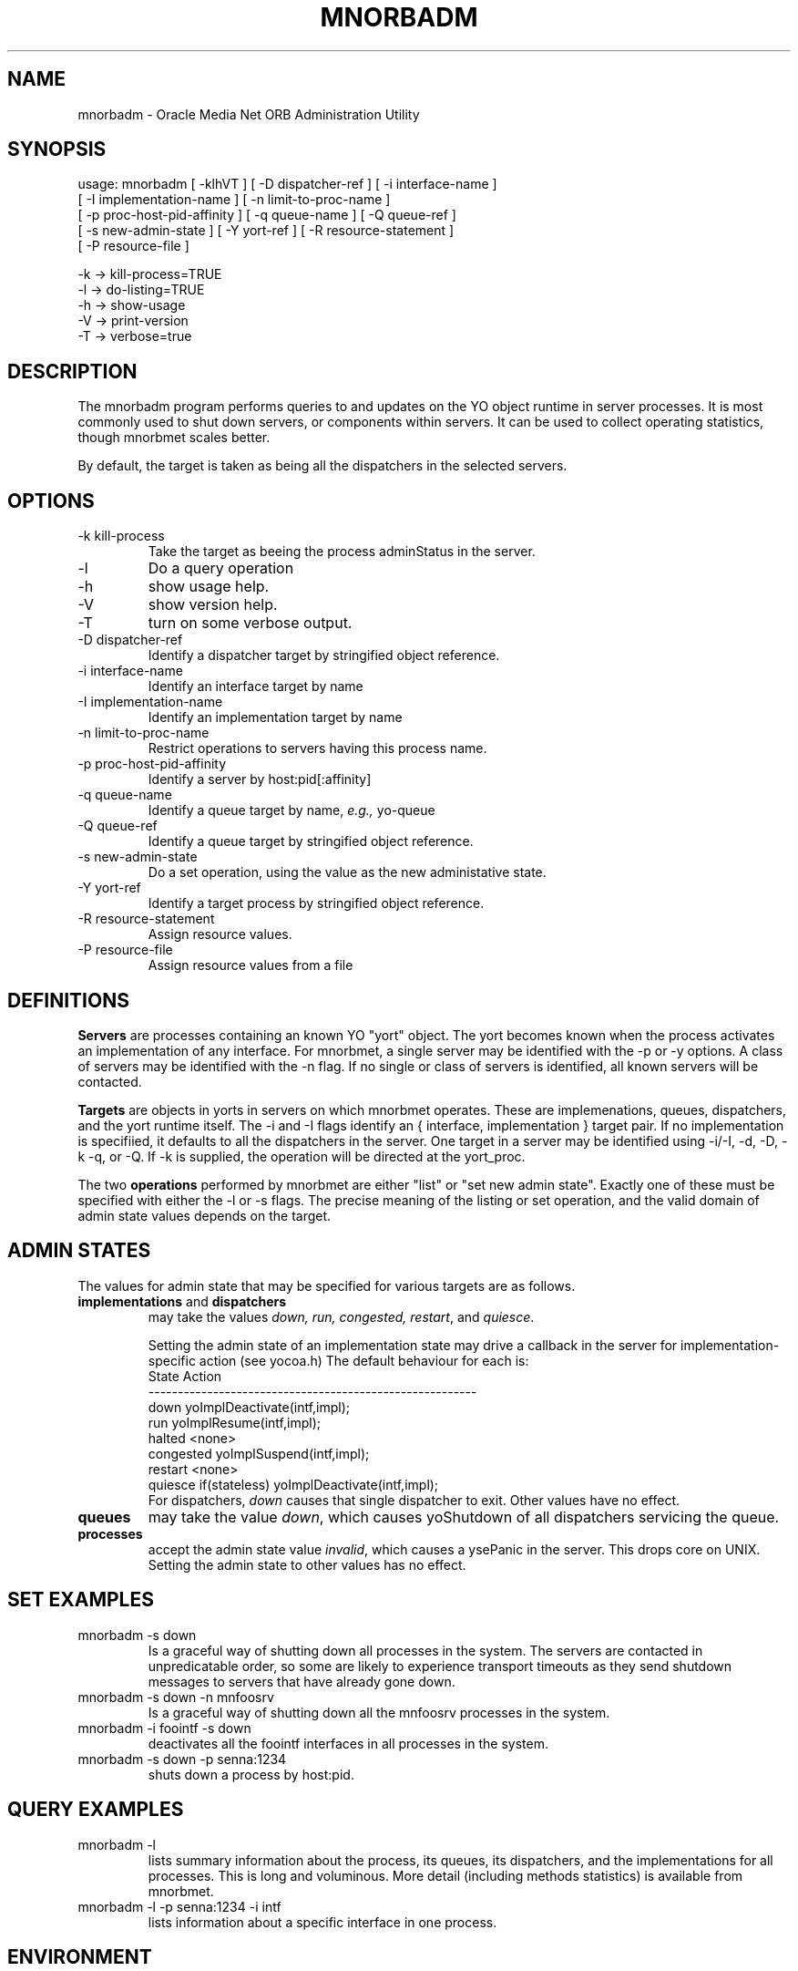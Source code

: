 .TH MNORBADM 8 "17 June 1996" "Oracle Media Net"
.SH NAME
mnorbadm - Oracle Media Net ORB Administration Utility
.SH SYNOPSIS
.nf
usage: mnorbadm [ -klhVT ] [ -D dispatcher-ref ] [ -i interface-name ]
    [ -I implementation-name ] [ -n limit-to-proc-name ]
    [ -p proc-host-pid-affinity ] [ -q queue-name ] [ -Q queue-ref ]
    [ -s new-admin-state ] [ -Y yort-ref ] [ -R resource-statement ]
    [ -P resource-file ]

   -k -> kill-process=TRUE
   -l -> do-listing=TRUE
   -h -> show-usage
   -V -> print-version
   -T -> verbose=true
.fi
.SH DESCRIPTION
The mnorbadm program performs queries to and updates on the YO object
runtime in server processes.  It is most commonly used to shut down
servers, or components within servers.  It can be used to collect
operating statistics, though mnorbmet scales better.

By default, the target is taken as being all the dispatchers in the 
selected servers.
.SH OPTIONS
.TP
-k kill-process
Take the target as beeing the process adminStatus in the server.
.TP
-l
Do a query operation
.TP
-h 
show usage help.
.TP
-V
show version help.
.TP
-T
turn on some verbose output.
.TP
-D dispatcher-ref
Identify a dispatcher target by stringified object reference.
.TP
-i interface-name
Identify an interface target by name
.TP
-I implementation-name
Identify an implementation target by name
.TP
-n limit-to-proc-name
Restrict operations to servers having this process name.
.TP
-p proc-host-pid-affinity
Identify a server by host:pid[:affinity]
.TP
-q queue-name
Identify a queue target by name, \fIe.g.,\fR yo-queue
.TP
-Q queue-ref
Identify a queue target by stringified object reference.
.TP
-s new-admin-state
Do a set operation, using the value as the new administative state.
.TP
-Y yort-ref
Identify a target process by stringified object reference.
.TP
-R resource-statement
Assign resource values.
.TP
-P resource-file
Assign resource values from a file
.SH DEFINITIONS
\fBServers\fP are processes containing an known YO "yort" object.  The
yort becomes known when the process activates an implementation of any
interface.  For mnorbmet, a single server may be identified with the
-p or -y options.  A class of servers may be identified with the -n
flag.  If no single or class of servers is identified, all known
servers will be contacted.

\fBTargets\fP are objects in yorts in servers on which mnorbmet
operates.  These are implemenations, queues, dispatchers, and the yort
runtime itself.  The -i and -I flags identify an { interface,
implementation } target pair.  If no implementation is specifiied, it
defaults to all the dispatchers in the server.  One target in a server
may be identified using -i/-I, -d, -D, -k -q, or -Q.  If -k is
supplied, the operation will be directed at the yort_proc.

The two \fBoperations\fR performed by mnorbmet are either "list" or
"set new admin state".  Exactly one of these must be specified with
either the -l or -s flags.  The precise meaning of the listing or set
operation, and the valid domain of admin state values depends on the
target.
.SH "ADMIN STATES"
The values for admin state that may be specified for various targets
are as follows.
.TP
\fBimplementations\fP and \fBdispatchers\fP
may take the values \fIdown, run,
congested, restart\fP, and \fIquiesce\fP.  

Setting the admin state of an implementation state may drive a
callback in the server for implementation-specific action (see
yocoa.h)  The default behaviour for each is:
.nf
      State         Action
      --------------------------------------------------------
      down          yoImplDeactivate(intf,impl);
      run           yoImplResume(intf,impl);
      halted        <none>
      congested     yoImplSuspend(intf,impl);
      restart       <none>
      quiesce       if(stateless) yoImplDeactivate(intf,impl);
.fi
For dispatchers, \fIdown\fR causes that single dispatcher to exit.
Other values have no effect.
.TP
\fBqueues\fP
may take the value \fIdown\fP, which causes yoShutdown of all
dispatchers servicing the queue.
.TP
\fBprocesses\fP
accept the admin state value \fIinvalid\fP, which causes a ysePanic in
the server.  This drops core on UNIX.  Setting the admin state to
other values has no effect.
.SH "SET EXAMPLES"
.TP
mnorbadm -s down
Is a graceful way of shutting down all processes in the system.  The
servers are contacted in unpredicatable order, so some are likely to 
experience transport timeouts as they send shutdown messages to
servers that have already gone down.
.TP
mnorbadm -s down -n mnfoosrv
Is a graceful way of shutting down all the mnfoosrv processes in the system.
.TP
mnorbadm -i foointf -s down
deactivates all the foointf interfaces in all processes in the system.
.TP
mnorbadm -s down -p senna:1234
shuts down a process by host:pid.
.TP
.SH "QUERY EXAMPLES"
.TP
mnorbadm -l
lists summary information about the process, its queues, its
dispatchers, and the implementations for all processes.  This is long
and voluminous.  More detail (including methods statistics) is available
from mnorbmet.
.TP
mnorbadm -l -p senna:1234 -i intf
lists information about a specific interface in one process.
.SH ENVIRONMENT
.TP
OMN_ADDR
The physical address of the address server to use.
.SH SEE ALSO
mnorbsrv(8), mnorbls(1), mnorbctl(5), mnprocstat(1)
